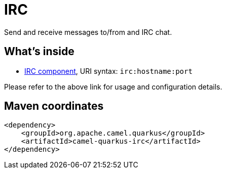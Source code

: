 // Do not edit directly!
// This file was generated by camel-quarkus-maven-plugin:update-extension-doc-page
[id="extensions-irc"]
= IRC
:linkattrs:
:cq-artifact-id: camel-quarkus-irc
:cq-native-supported: false
:cq-status: Preview
:cq-status-deprecation: Preview
:cq-description: Send and receive messages to/from and IRC chat.
:cq-deprecated: false
:cq-jvm-since: 1.1.0
:cq-native-since: n/a

ifeval::[{doc-show-badges} == true]
[.badges]
[.badge-key]##JVM since##[.badge-supported]##1.1.0## [.badge-key]##Native##[.badge-unsupported]##unsupported##
endif::[]

Send and receive messages to/from and IRC chat.

[id="extensions-irc-whats-inside"]
== What's inside

* xref:{cq-camel-components}::irc-component.adoc[IRC component], URI syntax: `irc:hostname:port`

Please refer to the above link for usage and configuration details.

[id="extensions-irc-maven-coordinates"]
== Maven coordinates

[source,xml]
----
<dependency>
    <groupId>org.apache.camel.quarkus</groupId>
    <artifactId>camel-quarkus-irc</artifactId>
</dependency>
----
ifeval::[{doc-show-user-guide-link} == true]
Check the xref:user-guide/index.adoc[User guide] for more information about writing Camel Quarkus applications.
endif::[]
